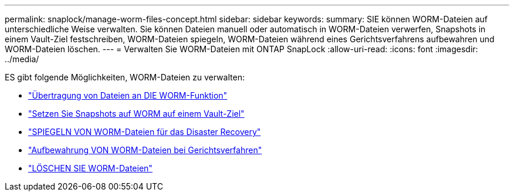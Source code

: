 ---
permalink: snaplock/manage-worm-files-concept.html 
sidebar: sidebar 
keywords:  
summary: SIE können WORM-Dateien auf unterschiedliche Weise verwalten. Sie können Dateien manuell oder automatisch in WORM-Dateien verwerfen, Snapshots in einem Vault-Ziel festschreiben, WORM-Dateien spiegeln, WORM-Dateien während eines Gerichtsverfahrens aufbewahren und WORM-Dateien löschen. 
---
= Verwalten Sie WORM-Dateien mit ONTAP SnapLock
:allow-uri-read: 
:icons: font
:imagesdir: ../media/


[role="lead"]
ES gibt folgende Möglichkeiten, WORM-Dateien zu verwalten:

* link:../snaplock/commit-files-worm-state-manual-task.html["Übertragung von Dateien an DIE WORM-Funktion"]
* link:../snaplock/commit-snapshot-copies-worm-concept.html["Setzen Sie Snapshots auf WORM auf einem Vault-Ziel"]
* link:../snaplock/mirror-worm-files-task.html["SPIEGELN VON WORM-Dateien für das Disaster Recovery"]
* link:../snaplock/hold-tamper-proof-files-indefinite-period-task.html["Aufbewahrung VON WORM-Dateien bei Gerichtsverfahren"]
* link:../snaplock/delete-worm-files-concept.html["LÖSCHEN SIE WORM-Dateien"]

